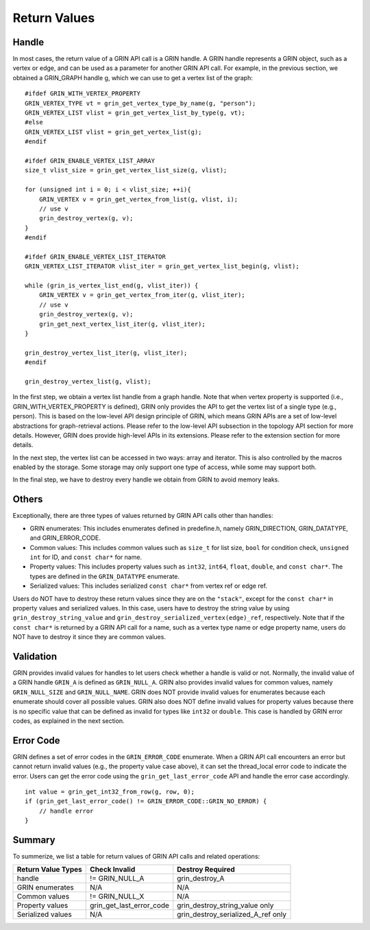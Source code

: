 Return Values
--------------
Handle
^^^^^^^

In most cases, the return value of a GRIN API call is a GRIN handle.
A GRIN handle represents a GRIN object, such as a vertex or edge, and can be 
used as a parameter for another GRIN API call. 
For example, in the previous section, we obtained a GRIN_GRAPH handle g, 
which we can use to get a vertex list of the graph:

::

    #ifdef GRIN_WITH_VERTEX_PROPERTY
    GRIN_VERTEX_TYPE vt = grin_get_vertex_type_by_name(g, "person");
    GRIN_VERTEX_LIST vlist = grin_get_vertex_list_by_type(g, vt);
    #else
    GRIN_VERTEX_LIST vlist = grin_get_vertex_list(g);
    #endif

    #ifdef GRIN_ENABLE_VERTEX_LIST_ARRAY
    size_t vlist_size = grin_get_vertex_list_size(g, vlist);

    for (unsigned int i = 0; i < vlist_size; ++i){
        GRIN_VERTEX v = grin_get_vertex_from_list(g, vlist, i);
        // use v 
        grin_destroy_vertex(g, v);
    } 
    #endif

    #ifdef GRIN_ENABLE_VERTEX_LIST_ITERATOR
    GRIN_VERTEX_LIST_ITERATOR vlist_iter = grin_get_vertex_list_begin(g, vlist);

    while (grin_is_vertex_list_end(g, vlist_iter)) {
        GRIN_VERTEX v = grin_get_vertex_from_iter(g, vlist_iter);
        // use v 
        grin_destroy_vertex(g, v);
        grin_get_next_vertex_list_iter(g, vlist_iter);
    } 
    
    grin_destroy_vertex_list_iter(g, vlist_iter);
    #endif

    grin_destroy_vertex_list(g, vlist);

In the first step, we obtain a vertex list handle from a graph handle.
Note that when vertex property is supported (i.e., GRIN_WITH_VERTEX_PROPERTY is defined),
GRIN only provides the API to get the vertex list of a single type (e.g., person).
This is based on the low-level API design principle of GRIN, which means
GRIN APIs are a set of low-level abstractions for graph-retrieval actions.
Please refer to the low-level API subsection in the topology API section for more details.
However, GRIN does provide high-level APIs in its extensions.
Please refer to the extension section for more details.

In the next step, the vertex list can be accessed in two ways: array and iterator.
This is also controlled by the macros enabled by the storage.
Some storage may only support one type of access, while some may support both.

In the final step, we have to destroy every handle we obtain from GRIN to avoid memory leaks.

Others
^^^^^^
Exceptionally, there are three types of values returned by GRIN API calls other than handles:

- GRIN enumerates: This includes enumerates defined in predefine.h, namely GRIN_DIRECTION, GRIN_DATATYPE, and GRIN_ERROR_CODE.
- Common values: This includes common values such as ``size_t`` for list size, ``bool`` for condition check, ``unsigned int`` for ID, and ``const char*`` for name.
- Property values: This includes property values such as ``int32``, ``int64``, ``float``, ``double``, and ``const char*``. The types are defined in the ``GRIN_DATATYPE`` enumerate.
- Serialized values: This includes serialized ``const char*`` from vertex ref or edge ref.

Users do NOT have to destroy these return values since they are on the ``"stack"``,
except for the ``const char*`` in property values and serialized values.
In this case, users have to destroy the string value by using ``grin_destroy_string_value``
and ``grin_destroy_serialized_vertex(edge)_ref``, respectively.
Note that if the ``const char*`` is returned by a GRIN API call for a name,
such as a vertex type name or edge property name, users do NOT have to destroy
it since they are common values.

Validation
^^^^^^^^^^^
GRIN provides invalid values for handles to let users check whether a handle 
is valid or not. Normally, the invalid value of a GRIN handle ``GRIN_A`` is 
defined as ``GRIN_NULL_A``. GRIN also provides invalid values for common values,
namely ``GRIN_NULL_SIZE`` and ``GRIN_NULL_NAME``. GRIN does NOT provide invalid
values for enumerates because each enumerate should cover all possible values.
GRIN also does NOT define invalid values for property values because there is
no specific value that can be defined as invalid for types like ``int32`` or ``double``.
This case is handled by GRIN error codes, as explained in the next section.

Error Code
^^^^^^^^^^^
GRIN defines a set of error codes in the ``GRIN_ERROR_CODE`` enumerate.
When a GRIN API call encounters an error but cannot return invalid values
(e.g., the property value case above), it can set the thread_local error code to
indicate the error. Users can get the error code using the ``grin_get_last_error_code``
API and handle the error case accordingly.

::

    int value = grin_get_int32_from_row(g, row, 0);
    if (grin_get_last_error_code() != GRIN_ERROR_CODE::GRIN_NO_ERROR) {
        // handle error
    }

Summary
^^^^^^^
To summerize, we list a table for return values of GRIN API calls and related operations:

=================== =========================== =================
Return Value Types  Check Invalid               Destroy Required
=================== =========================== =================
handle              != GRIN_NULL_A              grin_destroy_A
GRIN enumerates     N/A                         N/A
Common values       != GRIN_NULL_X              N/A
Property values     grin_get_last_error_code    grin_destroy_string_value only
Serialized values   N/A                         grin_destroy_serialized_A_ref only
=================== =========================== =================
